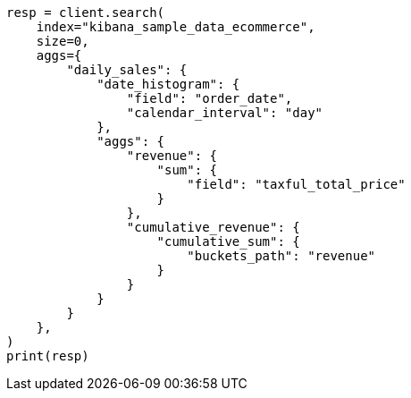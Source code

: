 // This file is autogenerated, DO NOT EDIT
// quickstart/aggs-tutorial.asciidoc:1770

[source, python]
----
resp = client.search(
    index="kibana_sample_data_ecommerce",
    size=0,
    aggs={
        "daily_sales": {
            "date_histogram": {
                "field": "order_date",
                "calendar_interval": "day"
            },
            "aggs": {
                "revenue": {
                    "sum": {
                        "field": "taxful_total_price"
                    }
                },
                "cumulative_revenue": {
                    "cumulative_sum": {
                        "buckets_path": "revenue"
                    }
                }
            }
        }
    },
)
print(resp)
----
